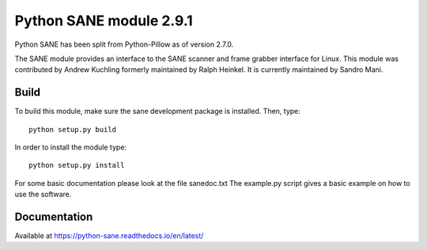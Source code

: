 Python SANE module 2.9.1
========================

.. image:: https://github.com/python-pillow/Sane/workflows/Test/badge.svg
    :target: https://github.com/python-pillow/Sane/actions

Python SANE has been split from Python-Pillow as of version 2.7.0.


The SANE module provides an interface to the SANE scanner and frame grabber
interface for Linux.  This module was contributed by Andrew Kuchling formerly
maintained by Ralph Heinkel. It is currently maintained by Sandro Mani.

Build
-----

To build this module, make sure the sane development package is installed. Then, type::

	python setup.py build

In order to install the module type::

	python setup.py install


For some basic documentation please look at the file sanedoc.txt
The example.py script gives a basic example on how to use the software.

Documentation
-------------

Available at https://python-sane.readthedocs.io/en/latest/
